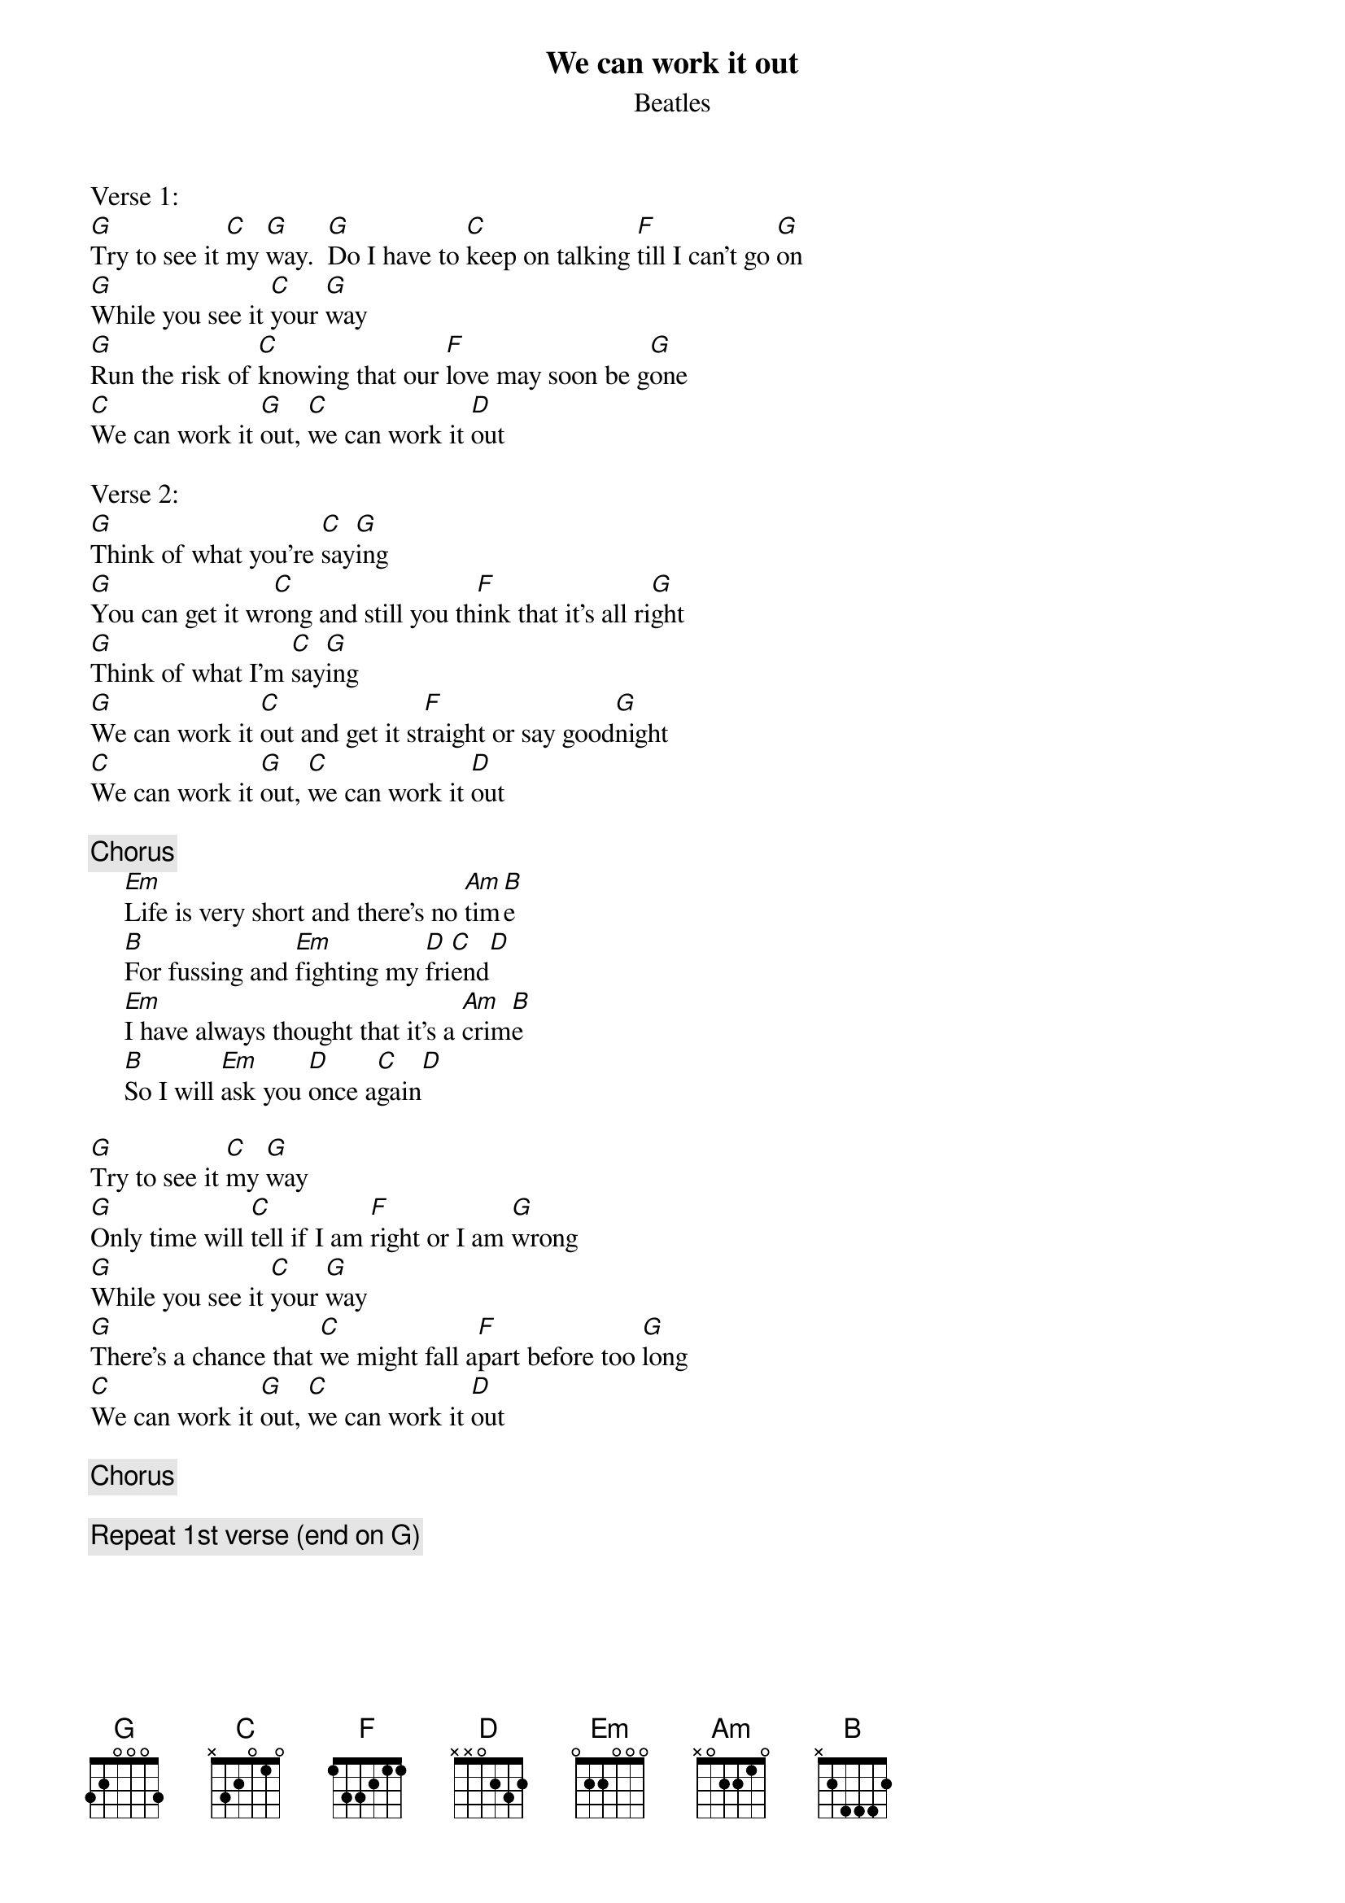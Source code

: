 {key: G}
#From: sennet@ocf.berkeley.edu (Sennet Williams)
#You asked for  just chords, but someone else might want the whole song.
#Glen Macon posted it this summer, but the lyrics were off as I recall.
#Anyway, here it is correct(I think) except that it is in G instead of D.
{t:We can work it out}
{st:Beatles}
Verse 1:
[G]Try to see it [C]my [G]way.  [G]Do I have to [C]keep on talking [F]till I can't go [G]on
[G]While you see it [C]your [G]way
[G]Run the risk of [C]knowing that our [F]love may soon be g[G]one
[C]We can work it [G]out, [C]we can work it [D]out

Verse 2:
[G]Think of what you're [C]say[G]ing
[G]You can get it wr[C]ong and still you th[F]ink that it's all ri[G]ght
[G]Think of what I'm [C]say[G]ing
[G]We can work it [C]out and get it st[F]raight or say good[G]night
[C]We can work it [G]out, [C]we can work it [D]out

{c:Chorus}
     [Em]Life is very short and there's no [Am]tim[B]e
     [B]For fussing and [Em]fighting my [D]fri[C]end[D]
     [Em]I have always thought that it's a [Am]crim[B]e
     [B]So I will [Em]ask you [D]once a[C]gain[D]

[G]Try to see it [C]my [G]way
[G]Only time will [C]tell if I am [F]right or I am [G]wrong
[G]While you see it [C]your [G]way
[G]There's a chance that [C]we might fall a[F]part before too [G]long
[C]We can work it [G]out, [C]we can work it [D]out

{c:Chorus}

{c:Repeat 1st verse (end on G)}

